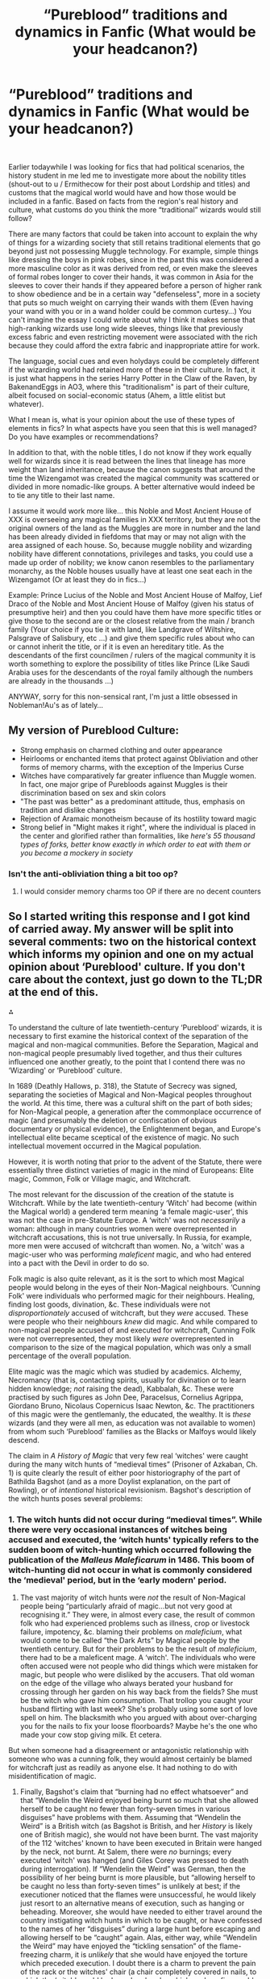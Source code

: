 #+TITLE: “Pureblood” traditions and dynamics in Fanfic (What would be your headcanon?)

* “Pureblood” traditions and dynamics in Fanfic (What would be your headcanon?)
:PROPERTIES:
:Author: Kaikuroi
:Score: 37
:DateUnix: 1606347962.0
:DateShort: 2020-Nov-26
:FlairText: Discussion
:END:
​

Earlier todaywhile I was looking for fics that had political scenarios, the history student in me led me to investigate more about the nobility titles (shout-out to u / Ermithecow for their post about Lordship and titles) and customs that the magical world would have and how those would be included in a fanfic. Based on facts from the region's real history and culture, what customs do you think the more “traditional” wizards would still follow?

There are many factors that could be taken into account to explain the why of things for a wizarding society that still retains traditional elements that go beyond just not possessing Muggle technology. For example, simple things like dressing the boys in pink robes, since in the past this was considered a more masculine color as it was derived from red, or even make the sleeves of formal robes longer to cover their hands, it was common in Asia for the sleeves to cover their hands if they appeared before a person of higher rank to show obedience and be in a certain way "defenseless", more in a society that puts so much weight on carrying their wands with them (Even having your wand with you or in a wand holder could be common curtesy...) You can't imagine the essay I could write about why I think it makes sense that high-ranking wizards use long wide sleeves, things like that previously excess fabric and even restricting movement were associated with the rich because they could afford the extra fabric and inappropriate attire for work.

The language, social cues and even holydays could be completely different if the wizarding world had retained more of these in their culture. In fact, it is just what happens in the series Harry Potter in the Claw of the Raven, by BakenandEggs in AO3, where this "traditionalism" is part of their culture, albeit focused on social-economic status (Ahem, a little elitist but whatever).

What I mean is, what is your opinion about the use of these types of elements in fics? In what aspects have you seen that this is well managed? Do you have examples or recommendations?

In addition to that, with the noble titles, I do not know if they work equally well for wizards since it is read between the lines that lineage has more weight than land inheritance, because the canon suggests that around the time the Wizengamot was created the magical community was scattered or divided in more nomadic-like groups. A better alternative would indeed be to tie any title to their last name.

I assume it would work more like... this Noble and Most Ancient House of XXX is overseeing any magical families in XXX territory, but they are not the original owners of the land as the Muggles are more in number and the land has been already divided in fiefdoms that may or may not align with the area assigned of each house. So, because muggle nobility and wizarding nobility have different connotations, privileges and tasks, you could use a made up order of nobility; we know canon resembles to the parliamentary monarchy, as the Noble houses usually have at least one seat each in the Wizengamot (Or at least they do in fics...)

Example: Prince Lucius of the Noble and Most Ancient House of Malfoy, Lief Draco of the Noble and Most Ancient House of Malfoy (given his status of presumptive heir) and then you could have them have more specific titles or give those to the second are or the closest relative from the main / branch family (Your choice if you tie it with land, like Landgrave of Wiltshire, Palsgrave of Salisbury, etc ...) and give them specific rules about who can or cannot inherit the title, or if it is even an hereditary title. As the descendants of the first councilmen / rulers of the magical community it is worth something to explore the possibility of titles like Prince (Like Saudi Arabia uses for the descendants of the royal family although the numbers are already in the thousands ...)

ANYWAY, sorry for this non-sensical rant, I'm just a little obsessed in Nobleman!Au's as of lately...


** My version of Pureblood Culture:

- Strong emphasis on charmed clothing and outer appearance
- Heirlooms or enchanted items that protect against Obliviation and other forms of memory charms, with the exception of the Imperius Curse
- Witches have comparatively far greater influence than Muggle women. In fact, one major gripe of Purebloods against Muggles is their discrimination based on sex and skin colors
- "The past was better" as a predominant attitude, thus, emphasis on tradition and dislike changes
- Rejection of Aramaic monotheism because of its hostility toward magic
- Strong belief in "Might makes it right", where the individual is placed in the center and glorified rather than formalities, like /here's 55 thousand types of forks, better know exactly in which order to eat with them or you become a mockery in society/
:PROPERTIES:
:Author: InquisitorCOC
:Score: 36
:DateUnix: 1606350305.0
:DateShort: 2020-Nov-26
:END:

*** Isn't the anti-obliviation thing a bit too op?
:PROPERTIES:
:Author: SnobbishWizard
:Score: 5
:DateUnix: 1606364501.0
:DateShort: 2020-Nov-26
:END:

**** I would consider memory charms too OP if there are no decent counters
:PROPERTIES:
:Author: InquisitorCOC
:Score: 14
:DateUnix: 1606366946.0
:DateShort: 2020-Nov-26
:END:


** So I started writing this response and I got kind of carried away. My answer will be split into several comments: two on the historical context which informs my opinion and one on my actual opinion about ‘Pureblood' culture. If you don't care about the context, just go down to the TL;DR at the end of this.

⁂

To understand the culture of late twentieth-century ‘Pureblood' wizards, it is necessary to first examine the historical context of the separation of the magical and non-magical communities. Before the Separation, Magical and non-magical people presumably lived together, and thus their cultures influenced one another greatly, to the point that I contend there was no ‘Wizarding' or ‘Pureblood' culture.

In 1689 (Deathly Hallows, p. 318), the Statute of Secrecy was signed, separating the societies of Magical and Non-Magical peoples throughout the world. At this time, there was a cultural shift on the part of both sides; for Non-Magical people, a generation after the commonplace occurrence of magic (and presumably the deletion or confiscation of obvious documentary or physical evidence), the Enlightenment began, and Europe's intellectual elite became sceptical of the existence of magic. No such intellectual movement occurred in the Magical population.

However, it is worth noting that prior to the advent of the Statute, there were essentially three distinct varieties of magic in the mind of Europeans: Elite magic, Common, Folk or Village magic, and Witchcraft.

The most relevant for the discussion of the creation of the statute is Witchcraft. While by the late twentieth-century ‘Witch' had become (within the Magical world) a gendered term meaning ‘a female magic-user', this was not the case in pre-Statute Europe. A ‘witch' was not /necessarily/ a woman: although in many countries women were overrepresented in witchcraft accusations, this is not true universally. In Russia, for example, more men were accused of witchcraft than women. No, a ‘witch' was a magic-user who was performing /maleficent/ magic, and who had entered into a pact with the Devil in order to do so.

Folk magic is also quite relevant, as it is the sort to which most Magical people would belong in the eyes of their Non-Magical neighbours. ‘Cunning Folk' were individuals who performed magic for their neighbours. Healing, finding lost goods, divination, &c. These individuals were not /disproportionately/ accused of witchcraft, but they /were/ accused. These were people who their neighbours /knew/ did magic. And while compared to non-magical people accused of and executed for witchcraft, Cunning Folk were not overrepresented, they most likely /were/ overrepresented in comparison to the size of the magical population, which was only a small percentage of the overall population.

Elite magic was the magic which was studied by academics. Alchemy, Necromancy (that is, contacting spirits, usually for divination or to learn hidden knowledge; /not/ raising the dead), Kabbalah, &c. These were practised by such figures as John Dee, Paracelsus, Cornelius Agrippa, Giordano Bruno, Nicolaus Copernicus Isaac Newton, &c. The practitioners of this magic were the gentlemanly, the educated, the wealthy. It is /these/ wizards (and they were all men, as education was not available to women) from whom such ‘Pureblood' families as the Blacks or Malfoys would likely descend.

The claim in /A History of Magic/ that very few real ‘witches' were caught during the many witch hunts of “medieval times” (Prisoner of Azkaban, Ch. 1) is quite clearly the result of either poor historiography of the part of Bathilda Bagshot (and as a more Doylist explanation, on the part of Rowling), or of /intentional/ historical revisionism. Bagshot's description of the witch hunts poses several problems:
:PROPERTIES:
:Author: Osiris28840
:Score: 16
:DateUnix: 1606378773.0
:DateShort: 2020-Nov-26
:END:

*** 1. The witch hunts did not occur during “medieval times”. While there were very occasional instances of witches being accused and executed, the ‘witch hunts' typically refers to the sudden boom of witch-hunting which occurred following the publication of the /Malleus Maleficarum/ in 1486. This boom of witch-hunting did not occur in what is commonly considered the ‘medieval' period, but in the ‘early modern' period.

2. The vast majority of witch hunts were /not/ the result of Non-Magical people being “particularly afraid of magic...but not very good at recognising it.” They were, in almost every case, the result of common folk who had experienced problems such as illness, crop or livestock failure, impotency, &c. blaming their problems on /maleficium/, what would come to be called “the Dark Arts” by Magical people by the twentieth century. But for their problems to be the result of /maleficium/, there had to be a maleficent mage. A ‘witch'. The individuals who were often accused were not people who did things which were mistaken for magic, but people who were disliked by the accusers. That old woman on the edge of the village who always berated your husband for crossing through her garden on his way back from the fields? She must be the witch who gave him consumption. That trollop you caught your husband flirting with last week? She's probably using some sort of love spell on him. The blacksmith who you argued with about over-charging you for the nails to fix your loose floorboards? Maybe he's the one who made your cow stop giving milk. Et cetera.

But when someone had a disagreement or antagonistic relationship with someone who was a cunning folk, they would almost certainly be blamed for witchcraft just as readily as anyone else. It had nothing to do with misidentification of magic.

1. Finally, Bagshot's claim that “burning had no effect whatsoever” and that “Wendelin the Weird enjoyed being burnt so much that she allowed herself to be caught no fewer than forty-seven times in various disguises” have problems with them. Assuming that “Wendelin the Weird” is a British witch (as Bagshot is British, and her /History/ is likely one of British magic), she would not have been burnt. The vast majority of the 112 ‘witches' known to have been executed in Britain were hanged by the neck, not burnt. At Salem, there were /no/ burnings; every executed ‘witch' was hanged (and Giles Corey was pressed to death during interrogation). If “Wendelin the Weird” was German, then the possibility of her being burnt is more plausible, but “allowing herself to be caught no less than forty-seven times” is unlikely at best; if the executioner noticed that the flames were unsuccessful, he would likely just resort to an alternative means of execution, such as hanging or beheading. Moreover, she would have needed to either travel around the country instigating witch hunts in which to be caught, or have confessed to the names of her “disguises” during a large hunt before escaping and allowing herself to be “caught” again. Alas, either way, while “Wendelin the Weird” may have enjoyed the “tickling sensation” of the flame-freezing charm, it is /unlikely/ that she would have enjoyed the torture which preceded execution. I doubt there is a charm to prevent the pain of the rack or the witches' chair (a chair completely covered in nails, to which the ‘witch' would be bound and under which coals or fire would be applied to cause the nails to become unbearably hot). Regardless of the veracity of “Wendelin the Weird”, the fact that the flame-freezing charm would not have helped /British/ ‘witches' avoid death means that the British Magical community would likely have been hit exceptionally hard by the witch hunts.

⁂

Thus, we can determine how the culture of ‘Pureblood' magical people developed following the Separation by examining the new society created.

There are two groups of people in this new, all-magical society. There are the commoners who had magic, the ‘cunning folk' of the pre-Separation integrated society, and there are the elites, those magical people who had wealth, influence, and most importantly, /literacy/. These were the practitioners of elite magic, who were vastly /under/represented in the witch hunts. It is my opinion that before the Separation, Hogwarts attendance was not mandatory, but that it was, like the Universities which had been founded at near the same time, a privilege of the wealthy and elite. But now, Magical Britain is on its own. It needs to develop a new society from scratch, rather than simply being an occupation or academic interest. And thus, even while Non-Magical Europe has its Enlightenment and Age of Reason, Magical Britain has its own major societal change. The Magical government, now devolved from the British parliament (it had been a ministry within the Non-Magical government, hence /Ministry/ of Magic), began to create laws which would assist in creating a society which could sustain itself despite a rather low population. Mandatory education, the establishment of ministries within the government (‘departments'), the creation of all-magical communities (Diagon Alley, Hogsmeade, almost certainly others), &c.

TL;DR: The Separation between Magical and Non-Magical culture occurred at the end of the 17th century, and thus the culture of ‘Pureblood' magical people likely diverged from elite Non-Magical peoples' at this time. Before the Separation, there was no mandatory Hogwarts education, but afterwards, there was, to help build a self-sufficient magical society.
:PROPERTIES:
:Author: Osiris28840
:Score: 14
:DateUnix: 1606378795.0
:DateShort: 2020-Nov-26
:END:

**** The culture of ‘Pureblood' magical people is similar to that of elite non-magical people before the Separation, but with a few noteworthy distinctions.

The emphasis placed on property is reduced. Among elite non-magical people, the most elite were the Landed Gentry, that is, those members of the Noble class who held titles which were attached to land. But the Magical society was now separate. While some families of magical people no doubt held such positions, many most likely did not. As we are never introduced to any magical people who use titles (With the exception of Tom Riddle, but he is a pretender to the title of Lord), we can assume that none of the individuals to whom we are introduced hold titles (After all, if Lucius Malfoy was an Earl or Viscount, he would /definitely/ be the sort to insist on people using his title). However, we can assume from Tom Riddle's use of ‘Lord' in his name that there /are/ Lords within the magical society, given his relatively isolationist political opinions. The leader of an anti-‘Muggle' group would certainly not use a title which is an exclusively ‘Muggle' concept, as this would alienate his followers. Thus, there /are/ titled nobility within the magical society. It is also therefore likely that there are /untitled/ nobility, or gentry, much like there are in the non-magical society. It is likely that the ‘Pureblood' class in Magical Britain are primarily members of this nobility.

From this, we can infer several things about them.

1. It is quite likely that they value wealth, but that one can remain a member of the nobility even without it. The Malfoys, for example, are considered very elite members of the magical society, despite having no titles. They are also quite wealthy. It is likely that they are exceptionally influential /because/ of their wealth, and thus that they are a particularly wealthy family within Magical Britain. On the other hand, less wealthy families such as the Weasleys are /still/ considered ‘purebloods', and while the very wealthy (Malfoys) look down on them for their poverty, there is still a begrudging respect for them based on their blood status. The lack of respect the Weasleys are shown by the Malfoys is due not to the Weasley's being ‘commoners' or ‘plebians', but because they are ‘blood traitors'; that is, they ‘betrayed' the pureblood nobility by supporting a political party which seems to support egalitarian policies. It is likely that the disrespect of the Malfoys for this is an outlier, and that less radical families would continue to respect the Weasleys despite their lack of funds and liberal political views.

2. I suspect that the life of the average ‘pureblood' is quite similar to the life of the average lesser noble prior to the Separation: Many formal events with other ‘Purebloods', which no one actually enjoys, designed to allow for networking for the purposes of business, courtship, and gossip.

3. They would observe a code of etiquette packed with small niceties and formalities which must be memorised in order to prevent people from being able to lie about their blood status. This may be reduced in comparison to the non-magical nobility, since there are simply fewer magical families and thus it is less difficult to verify the pedigree of a stranger, but I doubt it would completely vanish from the society.

4. Given the smaller nature of the society, the descendance of ‘Pureblood' culture from educated elite culture, and the relatively large role of the government (the Ministry of Magic takes a surprisingly active role in education, and it seems that the majority of magical people work for the ministry in some capacity, assuming the population numbers Rowling suggests are accurate), ‘Pureblood' society likely places a large amount of importance on both civil service and legalism. I suspect that any interaction between families would be codified with contracts and other documents.

a. From this I consider that the Marriage Contracts so ubiquitous within this trope would be less likely to be like those seen in many fanfictions and more likely to be akin to pre-nuptial agreements, the negotiation of dowries and/or bride prices, &c. See my previous comment on this topic here: [[https://www.reddit.com/r/HPfanfiction/comments/j3esu5/most%5C_wtf%5C_plotdevices%5C_youve%5C_ever%5C_seen/g7cdxyl/?context=3][https://www.reddit.com/r/HPfanfiction/comments/j3esu5/most\_wtf\_plotdevices\_youve\_ever\_seen/g7cdxyl/?context=3]]

1. Given the likely disproportionate effect of the witch hunts on the British magical population (despite /A History of Magic/'s likely inaccurate claims to the contrary; see context), I suspect that magical culture would distance itself from the Protestant Christianity which had played a major part in the hunts. I see there being four possible outcomes of this:

5a. The first, the Magical British culture would associate the witch hunts with Protestantism specifically, given that the witch hunts throughout Europe and in Britain occurred almost entirely after the Reformation, and in Britain after Henry VIII's split from the Catholic Church.

5b. The second, the Magical British culture associates the witch hunts with Christianity as a whole, and the majority of its population becomes atheistic over several generations (it would almost certainly not be immediate).

5c. The third, the Magical British culture associates the witch hunts with Christianity as a whole, but rather than becoming atheist, creates a new sect of Christianity which is more progressive in its views on magic, and perhaps even creates new sacred texts which glorify historical magic users. I personally imagine a re-written Bible which casts various figures such as Moses, Solomon, and Jesus as having been wizards (their ‘miracles' becoming ‘spells'), and including new texts about more recent figures such as Merlin.

1. The fourth, the Magical British culture associates the witch hunts with Christianity as a whole, but rather than atheism or a new sect of Christianity, creates or revives a new religion based on pre-Christian beliefs, either specifically British beliefs (Druidism &c.) or another set of beliefs (Graeco-Roman, Nordic, &c.).
:PROPERTIES:
:Author: Osiris28840
:Score: 14
:DateUnix: 1606378989.0
:DateShort: 2020-Nov-26
:END:


** What is my headcanon? Quite different to yours... the Noble and Most Ancient House of Black is a bit of a pretension, it's not "noble" as in "nobility" but instead "noble" as in "noble". For example, the House of Oldenburg is just that, there's no prefixes or anything. Nobility (and royalty, e.g. Oldenburg) don't typically need to tell you they're noble. Similarly, I do not see family seats as a feature of Wizengamot.

Rather, I would basically position "pure blood culture" as garden parties, balls, artefacts (such as Muriel's tiara), family estates (including the Burrow), inter-marriage, nepotism, weddings, funerals and patronage (although, possibly, you prefer the term bribery to describe Lucius' use of wealth). I mean, look at all the details that Draco knows about the Weasleys and, to a lesser extent, Yaxley's expectations of Malfoy's peacocks. I have a phrase to describe this "Being Known and Being Known to be Known".

So... here we have the interesting question... do the Weasleys put the Delacours up because they're foreign and they'd have to stay somewhere, or is it something that pure bloods do? What about the home wedding? Just because these are things you'd expect or do happen IRL, that doesn't necessarily mean that wizarding families don't usually get married at home and don't usually have the wife's family over. Because, when it comes down to it, the Weasleys do operate as pure bloods, it's why they're still pure bloods by the time we meet them, despite their (or, at least, Arthur's) politics.

Most of my views on pure blood culture, Voldemort's blood purity war and, particularly, how the Potters and Gaunts interacted within it can be found [[https://medium.com/@Frameworkisdigimon/sort-of-a-harry-potter-fanfic-4327e9e0a821][here, as it happens.]]
:PROPERTIES:
:Author: FrameworkisDigimon
:Score: 9
:DateUnix: 1606393196.0
:DateShort: 2020-Nov-26
:END:


** linkffn(The Long Game) is a no-voldemort AU that has the best pureblood culture world building. The MC follows a visibly different culture with Hermoine providing contrast with the muggle world. Everything from traditions to language (actual old English usage?) is seamlessly demonstrated.

Also see linkffn(All According To Plan) by same author. This one is a bit more plot focused. Demonstrates Wizarding festivals and actual magical deities. Even longer than TLG with 1M words of extensive AU elements.
:PROPERTIES:
:Author: xshadowfax
:Score: 7
:DateUnix: 1606359938.0
:DateShort: 2020-Nov-26
:END:

*** [[https://www.fanfiction.net/s/11762909/1/][*/The Long Game/*]] by [[https://www.fanfiction.net/u/4677330/inwardtransience][/inwardtransience/]]

#+begin_quote
  Britain has been at peace for nearly a century --- protected from the devastation of Grindelwald's war, free of conflict of their own. Charissa Potter, raised surrounded by family and friends more numerous than she can count, never really expected this to change. But hidden forces, it seems, have been playing a long game. ON INDEFINITE HIATUS.
#+end_quote

^{/Site/:} ^{fanfiction.net} ^{*|*} ^{/Category/:} ^{Harry} ^{Potter} ^{*|*} ^{/Rated/:} ^{Fiction} ^{M} ^{*|*} ^{/Chapters/:} ^{40} ^{*|*} ^{/Words/:} ^{460,863} ^{*|*} ^{/Reviews/:} ^{294} ^{*|*} ^{/Favs/:} ^{525} ^{*|*} ^{/Follows/:} ^{684} ^{*|*} ^{/Updated/:} ^{11/23/2017} ^{*|*} ^{/Published/:} ^{1/30/2016} ^{*|*} ^{/id/:} ^{11762909} ^{*|*} ^{/Language/:} ^{English} ^{*|*} ^{/Genre/:} ^{Drama/Romance} ^{*|*} ^{/Characters/:} ^{Harry} ^{P.,} ^{Hermione} ^{G.,} ^{N.} ^{Tonks,} ^{Neville} ^{L.} ^{*|*} ^{/Download/:} ^{[[http://www.ff2ebook.com/old/ffn-bot/index.php?id=11762909&source=ff&filetype=epub][EPUB]]} ^{or} ^{[[http://www.ff2ebook.com/old/ffn-bot/index.php?id=11762909&source=ff&filetype=mobi][MOBI]]}

--------------

[[https://www.fanfiction.net/s/13001792/1/][*/All According to Plan/*]] by [[https://www.fanfiction.net/u/10948791/LysandraLeigh][/LysandraLeigh/]]

#+begin_quote
  Thirteen-year-old Bella Black intended to go back in time to start a war in service to her patron goddess. Ritual magic goes awry and she finds herself in 1993, faced with a failing House of Black, an insane alter ego, and a Dark Lord on the rise. Chaos ensues. Title drop. (A collaboration by LeighaGreene and inwardtransience)
#+end_quote

^{/Site/:} ^{fanfiction.net} ^{*|*} ^{/Category/:} ^{Harry} ^{Potter} ^{*|*} ^{/Rated/:} ^{Fiction} ^{M} ^{*|*} ^{/Chapters/:} ^{34} ^{*|*} ^{/Words/:} ^{470,119} ^{*|*} ^{/Reviews/:} ^{324} ^{*|*} ^{/Favs/:} ^{978} ^{*|*} ^{/Follows/:} ^{1,007} ^{*|*} ^{/Updated/:} ^{12/7/2019} ^{*|*} ^{/Published/:} ^{7/14/2018} ^{*|*} ^{/Status/:} ^{Complete} ^{*|*} ^{/id/:} ^{13001792} ^{*|*} ^{/Language/:} ^{English} ^{*|*} ^{/Genre/:} ^{Fantasy/Humor} ^{*|*} ^{/Characters/:} ^{Harry} ^{P.,} ^{Hermione} ^{G.,} ^{Bellatrix} ^{L.,} ^{Blaise} ^{Z.} ^{*|*} ^{/Download/:} ^{[[http://www.ff2ebook.com/old/ffn-bot/index.php?id=13001792&source=ff&filetype=epub][EPUB]]} ^{or} ^{[[http://www.ff2ebook.com/old/ffn-bot/index.php?id=13001792&source=ff&filetype=mobi][MOBI]]}

--------------

*FanfictionBot*^{2.0.0-beta} | [[https://github.com/FanfictionBot/reddit-ffn-bot/wiki/Usage][Usage]] | [[https://www.reddit.com/message/compose?to=tusing][Contact]]
:PROPERTIES:
:Author: FanfictionBot
:Score: 2
:DateUnix: 1606359969.0
:DateShort: 2020-Nov-26
:END:


** Linkffn(Bullseye) i think does a pretty good job. It follows Astoria Greengrass.
:PROPERTIES:
:Author: cabbAaGee
:Score: 2
:DateUnix: 1606373903.0
:DateShort: 2020-Nov-26
:END:

*** [[https://www.fanfiction.net/s/11247748/1/][*/Bullseye/*]] by [[https://www.fanfiction.net/u/806576/Ohyeah100][/Ohyeah100/]]

#+begin_quote
  Astoria Greengrass's war was never black and white. Sometimes you can make them love you, but you can't ever make them fear you. Political drama and Slytherin hijinks abound. Draco/Astoria.
#+end_quote

^{/Site/:} ^{fanfiction.net} ^{*|*} ^{/Category/:} ^{Harry} ^{Potter} ^{*|*} ^{/Rated/:} ^{Fiction} ^{M} ^{*|*} ^{/Chapters/:} ^{68} ^{*|*} ^{/Words/:} ^{607,111} ^{*|*} ^{/Reviews/:} ^{1,401} ^{*|*} ^{/Favs/:} ^{181} ^{*|*} ^{/Follows/:} ^{194} ^{*|*} ^{/Updated/:} ^{11/18} ^{*|*} ^{/Published/:} ^{5/14/2015} ^{*|*} ^{/id/:} ^{11247748} ^{*|*} ^{/Language/:} ^{English} ^{*|*} ^{/Genre/:} ^{Drama/Romance} ^{*|*} ^{/Characters/:} ^{<Draco} ^{M.,} ^{Astoria} ^{G.>} ^{Theodore} ^{N.} ^{*|*} ^{/Download/:} ^{[[http://www.ff2ebook.com/old/ffn-bot/index.php?id=11247748&source=ff&filetype=epub][EPUB]]} ^{or} ^{[[http://www.ff2ebook.com/old/ffn-bot/index.php?id=11247748&source=ff&filetype=mobi][MOBI]]}

--------------

*FanfictionBot*^{2.0.0-beta} | [[https://github.com/FanfictionBot/reddit-ffn-bot/wiki/Usage][Usage]] | [[https://www.reddit.com/message/compose?to=tusing][Contact]]
:PROPERTIES:
:Author: FanfictionBot
:Score: 1
:DateUnix: 1606373927.0
:DateShort: 2020-Nov-26
:END:


** Not quite "a Pureblood tradition", but related: The Pureblood Pretense has an excellent proposal for what "blood-traitor" means. It's a family that's technically Pureblood, ie four magical grandparents, but has a habit of bringing in fresh blood every few generations, then intermarrying until it's legally Pureblood again. (Which goes some way toward explaining how the Weasleys can have seven children while hyper-pure families like the Malfoys only manage one; they're genetically much healthier.)
:PROPERTIES:
:Author: thrawnca
:Score: 2
:DateUnix: 1607810121.0
:DateShort: 2020-Dec-13
:END:
